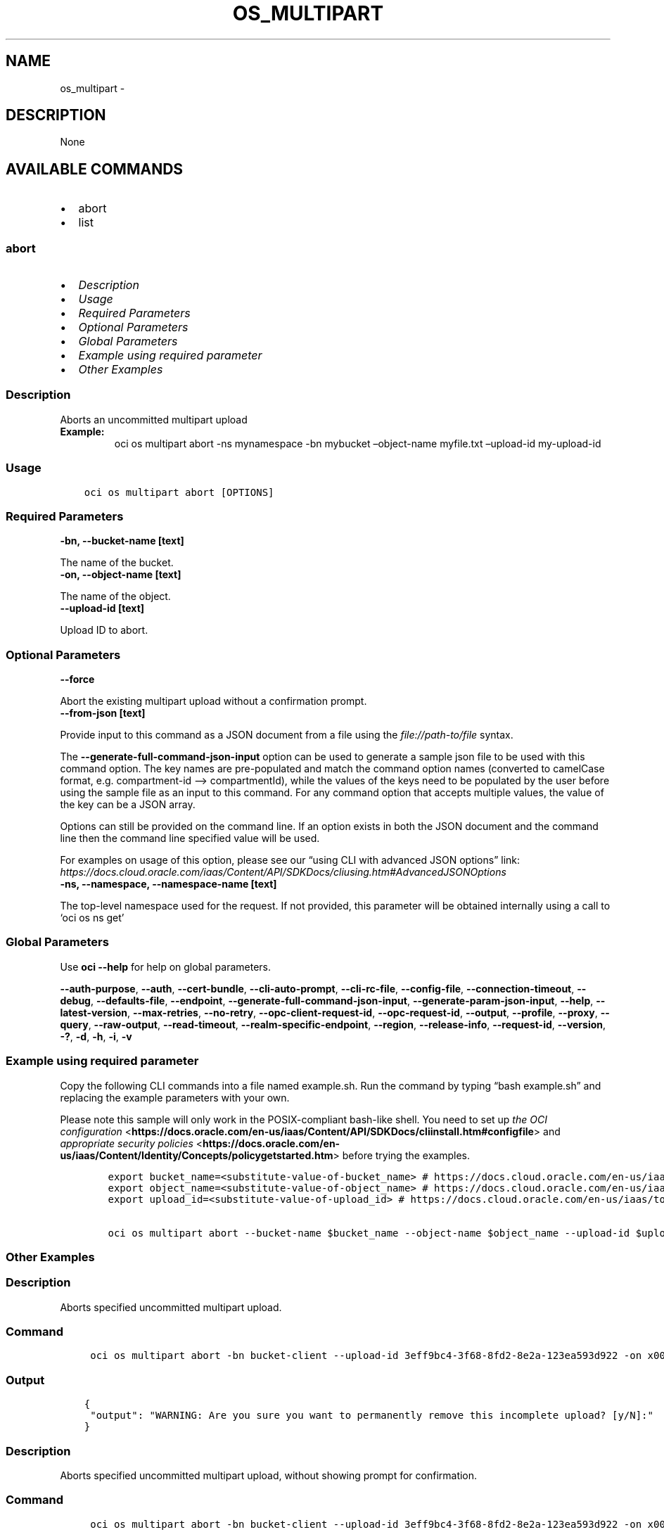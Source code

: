 .\" Man page generated from reStructuredText.
.
.TH "OS_MULTIPART" "1" "Dec 02, 2023" "3.37.0" "OCI CLI Command Reference"
.SH NAME
os_multipart \- 
.
.nr rst2man-indent-level 0
.
.de1 rstReportMargin
\\$1 \\n[an-margin]
level \\n[rst2man-indent-level]
level margin: \\n[rst2man-indent\\n[rst2man-indent-level]]
-
\\n[rst2man-indent0]
\\n[rst2man-indent1]
\\n[rst2man-indent2]
..
.de1 INDENT
.\" .rstReportMargin pre:
. RS \\$1
. nr rst2man-indent\\n[rst2man-indent-level] \\n[an-margin]
. nr rst2man-indent-level +1
.\" .rstReportMargin post:
..
.de UNINDENT
. RE
.\" indent \\n[an-margin]
.\" old: \\n[rst2man-indent\\n[rst2man-indent-level]]
.nr rst2man-indent-level -1
.\" new: \\n[rst2man-indent\\n[rst2man-indent-level]]
.in \\n[rst2man-indent\\n[rst2man-indent-level]]u
..
.SH DESCRIPTION
.sp
None
.SH AVAILABLE COMMANDS
.INDENT 0.0
.IP \(bu 2
abort
.IP \(bu 2
list
.UNINDENT
.SS \fBabort\fP
.INDENT 0.0
.IP \(bu 2
\fI\%Description\fP
.IP \(bu 2
\fI\%Usage\fP
.IP \(bu 2
\fI\%Required Parameters\fP
.IP \(bu 2
\fI\%Optional Parameters\fP
.IP \(bu 2
\fI\%Global Parameters\fP
.IP \(bu 2
\fI\%Example using required parameter\fP
.IP \(bu 2
\fI\%Other Examples\fP
.UNINDENT
.SS Description
.sp
Aborts an uncommitted multipart upload
.INDENT 0.0
.TP
.B Example:
oci os multipart abort \-ns mynamespace \-bn mybucket –object\-name myfile.txt –upload\-id my\-upload\-id
.UNINDENT
.SS Usage
.INDENT 0.0
.INDENT 3.5
.sp
.nf
.ft C
oci os multipart abort [OPTIONS]
.ft P
.fi
.UNINDENT
.UNINDENT
.SS Required Parameters
.INDENT 0.0
.TP
.B \-bn, \-\-bucket\-name [text]
.UNINDENT
.sp
The name of the bucket.
.INDENT 0.0
.TP
.B \-on, \-\-object\-name [text]
.UNINDENT
.sp
The name of the object.
.INDENT 0.0
.TP
.B \-\-upload\-id [text]
.UNINDENT
.sp
Upload ID to abort.
.SS Optional Parameters
.INDENT 0.0
.TP
.B \-\-force
.UNINDENT
.sp
Abort the existing multipart upload without a confirmation prompt.
.INDENT 0.0
.TP
.B \-\-from\-json [text]
.UNINDENT
.sp
Provide input to this command as a JSON document from a file using the \fI\%file://path\-to/file\fP syntax.
.sp
The \fB\-\-generate\-full\-command\-json\-input\fP option can be used to generate a sample json file to be used with this command option. The key names are pre\-populated and match the command option names (converted to camelCase format, e.g. compartment\-id –> compartmentId), while the values of the keys need to be populated by the user before using the sample file as an input to this command. For any command option that accepts multiple values, the value of the key can be a JSON array.
.sp
Options can still be provided on the command line. If an option exists in both the JSON document and the command line then the command line specified value will be used.
.sp
For examples on usage of this option, please see our “using CLI with advanced JSON options” link: \fI\%https://docs.cloud.oracle.com/iaas/Content/API/SDKDocs/cliusing.htm#AdvancedJSONOptions\fP
.INDENT 0.0
.TP
.B \-ns, \-\-namespace, \-\-namespace\-name [text]
.UNINDENT
.sp
The top\-level namespace used for the request. If not provided, this parameter will be obtained internally using a call to ‘oci os ns get’
.SS Global Parameters
.sp
Use \fBoci \-\-help\fP for help on global parameters.
.sp
\fB\-\-auth\-purpose\fP, \fB\-\-auth\fP, \fB\-\-cert\-bundle\fP, \fB\-\-cli\-auto\-prompt\fP, \fB\-\-cli\-rc\-file\fP, \fB\-\-config\-file\fP, \fB\-\-connection\-timeout\fP, \fB\-\-debug\fP, \fB\-\-defaults\-file\fP, \fB\-\-endpoint\fP, \fB\-\-generate\-full\-command\-json\-input\fP, \fB\-\-generate\-param\-json\-input\fP, \fB\-\-help\fP, \fB\-\-latest\-version\fP, \fB\-\-max\-retries\fP, \fB\-\-no\-retry\fP, \fB\-\-opc\-client\-request\-id\fP, \fB\-\-opc\-request\-id\fP, \fB\-\-output\fP, \fB\-\-profile\fP, \fB\-\-proxy\fP, \fB\-\-query\fP, \fB\-\-raw\-output\fP, \fB\-\-read\-timeout\fP, \fB\-\-realm\-specific\-endpoint\fP, \fB\-\-region\fP, \fB\-\-release\-info\fP, \fB\-\-request\-id\fP, \fB\-\-version\fP, \fB\-?\fP, \fB\-d\fP, \fB\-h\fP, \fB\-i\fP, \fB\-v\fP
.SS Example using required parameter
.sp
Copy the following CLI commands into a file named example.sh. Run the command by typing “bash example.sh” and replacing the example parameters with your own.
.sp
Please note this sample will only work in the POSIX\-compliant bash\-like shell. You need to set up \fI\%the OCI configuration\fP <\fBhttps://docs.oracle.com/en-us/iaas/Content/API/SDKDocs/cliinstall.htm#configfile\fP> and \fI\%appropriate security policies\fP <\fBhttps://docs.oracle.com/en-us/iaas/Content/Identity/Concepts/policygetstarted.htm\fP> before trying the examples.
.INDENT 0.0
.INDENT 3.5
.sp
.nf
.ft C
    export bucket_name=<substitute\-value\-of\-bucket_name> # https://docs.cloud.oracle.com/en\-us/iaas/tools/oci\-cli/latest/oci_cli_docs/cmdref/os/multipart/abort.html#cmdoption\-bucket\-name
    export object_name=<substitute\-value\-of\-object_name> # https://docs.cloud.oracle.com/en\-us/iaas/tools/oci\-cli/latest/oci_cli_docs/cmdref/os/multipart/abort.html#cmdoption\-object\-name
    export upload_id=<substitute\-value\-of\-upload_id> # https://docs.cloud.oracle.com/en\-us/iaas/tools/oci\-cli/latest/oci_cli_docs/cmdref/os/multipart/abort.html#cmdoption\-upload\-id

    oci os multipart abort \-\-bucket\-name $bucket_name \-\-object\-name $object_name \-\-upload\-id $upload_id
.ft P
.fi
.UNINDENT
.UNINDENT
.SS Other Examples
.SS Description
.sp
Aborts specified uncommitted multipart upload.
.SS Command
.INDENT 0.0
.INDENT 3.5
.sp
.nf
.ft C
 oci os multipart abort \-bn bucket\-client \-\-upload\-id 3eff9bc4\-3f68\-8fd2\-8e2a\-123ea593d922 \-on x001
.ft P
.fi
.UNINDENT
.UNINDENT
.SS Output
.INDENT 0.0
.INDENT 3.5
.sp
.nf
.ft C
{
 "output": "WARNING: Are you sure you want to permanently remove this incomplete upload? [y/N]:"
}
.ft P
.fi
.UNINDENT
.UNINDENT
.SS Description
.sp
Aborts specified uncommitted multipart upload, without showing prompt for confirmation.
.SS Command
.INDENT 0.0
.INDENT 3.5
.sp
.nf
.ft C
 oci os multipart abort \-bn bucket\-client \-\-upload\-id 3eff9bc4\-3f68\-8fd2\-8e2a\-123ea593d922 \-on x001 \-\-force
.ft P
.fi
.UNINDENT
.UNINDENT
.SS Output
.INDENT 0.0
.INDENT 3.5
.sp
.nf
.ft C
{
 "output": null
}
.ft P
.fi
.UNINDENT
.UNINDENT
.SS Description
.sp
Aborts specified uncommitted multipart upload in specified namespace.
.SS Command
.INDENT 0.0
.INDENT 3.5
.sp
.nf
.ft C
 oci os multipart abort \-bn bucket\-client \-\-upload\-id b35fa1c0\-df46\-00bd\-b9c4\-58e946c547a2 \-on x001 \-ns bmcostests
.ft P
.fi
.UNINDENT
.UNINDENT
.SS Output
.INDENT 0.0
.INDENT 3.5
.sp
.nf
.ft C
{
 "output": "WARNING: Are you sure you want to permanently remove this incomplete upload? [y/N]:"
}
.ft P
.fi
.UNINDENT
.UNINDENT
.SS \fBlist\fP
.INDENT 0.0
.IP \(bu 2
\fI\%Description\fP
.IP \(bu 2
\fI\%Usage\fP
.IP \(bu 2
\fI\%Required Parameters\fP
.IP \(bu 2
\fI\%Optional Parameters\fP
.IP \(bu 2
\fI\%Global Parameters\fP
.IP \(bu 2
\fI\%Example using required parameter\fP
.IP \(bu 2
\fI\%Other Examples\fP
.UNINDENT
.SS Description
.sp
Lists all of the in\-progress multipart uploads for the given bucket in the given Object Storage namespace.
.SS Usage
.INDENT 0.0
.INDENT 3.5
.sp
.nf
.ft C
oci os multipart list [OPTIONS]
.ft P
.fi
.UNINDENT
.UNINDENT
.SS Required Parameters
.INDENT 0.0
.TP
.B \-\-bucket\-name, \-bn [text]
.UNINDENT
.sp
The name of the bucket. Avoid entering confidential information. Example: \fImy\-new\-bucket1\fP
.SS Optional Parameters
.INDENT 0.0
.TP
.B \-\-all
.UNINDENT
.sp
Fetches all pages of results. If you provide this option, then you cannot provide the \fB\-\-limit\fP option.
.INDENT 0.0
.TP
.B \-\-from\-json [text]
.UNINDENT
.sp
Provide input to this command as a JSON document from a file using the \fI\%file://path\-to/file\fP syntax.
.sp
The \fB\-\-generate\-full\-command\-json\-input\fP option can be used to generate a sample json file to be used with this command option. The key names are pre\-populated and match the command option names (converted to camelCase format, e.g. compartment\-id –> compartmentId), while the values of the keys need to be populated by the user before using the sample file as an input to this command. For any command option that accepts multiple values, the value of the key can be a JSON array.
.sp
Options can still be provided on the command line. If an option exists in both the JSON document and the command line then the command line specified value will be used.
.sp
For examples on usage of this option, please see our “using CLI with advanced JSON options” link: \fI\%https://docs.cloud.oracle.com/iaas/Content/API/SDKDocs/cliusing.htm#AdvancedJSONOptions\fP
.INDENT 0.0
.TP
.B \-\-limit [integer]
.UNINDENT
.sp
For list pagination. The maximum number of results per page, or items to return in a paginated “List” call. For important details about how pagination works, see \fI\%List Pagination\fP <\fBhttps://docs.cloud.oracle.com/iaas/Content/API/Concepts/usingapi.htm#nine\fP>\&.
.INDENT 0.0
.TP
.B \-\-namespace\-name, \-\-namespace, \-ns [text]
.UNINDENT
.sp
The Object Storage namespace used for the request. If not provided, this parameter will be obtained internally using a call to ‘oci os ns get’
.INDENT 0.0
.TP
.B \-\-page [text]
.UNINDENT
.sp
For list pagination. The value of the \fIopc\-next\-page\fP response header from the previous “List” call. For important details about how pagination works, see \fI\%List Pagination\fP <\fBhttps://docs.cloud.oracle.com/iaas/Content/API/Concepts/usingapi.htm#nine\fP>\&.
.INDENT 0.0
.TP
.B \-\-page\-size [integer]
.UNINDENT
.sp
When fetching results, the number of results to fetch per call. Only valid when used with \fB\-\-all\fP or \fB\-\-limit\fP, and ignored otherwise.
.SS Global Parameters
.sp
Use \fBoci \-\-help\fP for help on global parameters.
.sp
\fB\-\-auth\-purpose\fP, \fB\-\-auth\fP, \fB\-\-cert\-bundle\fP, \fB\-\-cli\-auto\-prompt\fP, \fB\-\-cli\-rc\-file\fP, \fB\-\-config\-file\fP, \fB\-\-connection\-timeout\fP, \fB\-\-debug\fP, \fB\-\-defaults\-file\fP, \fB\-\-endpoint\fP, \fB\-\-generate\-full\-command\-json\-input\fP, \fB\-\-generate\-param\-json\-input\fP, \fB\-\-help\fP, \fB\-\-latest\-version\fP, \fB\-\-max\-retries\fP, \fB\-\-no\-retry\fP, \fB\-\-opc\-client\-request\-id\fP, \fB\-\-opc\-request\-id\fP, \fB\-\-output\fP, \fB\-\-profile\fP, \fB\-\-proxy\fP, \fB\-\-query\fP, \fB\-\-raw\-output\fP, \fB\-\-read\-timeout\fP, \fB\-\-realm\-specific\-endpoint\fP, \fB\-\-region\fP, \fB\-\-release\-info\fP, \fB\-\-request\-id\fP, \fB\-\-version\fP, \fB\-?\fP, \fB\-d\fP, \fB\-h\fP, \fB\-i\fP, \fB\-v\fP
.SS Example using required parameter
.sp
Copy the following CLI commands into a file named example.sh. Run the command by typing “bash example.sh” and replacing the example parameters with your own.
.sp
Please note this sample will only work in the POSIX\-compliant bash\-like shell. You need to set up \fI\%the OCI configuration\fP <\fBhttps://docs.oracle.com/en-us/iaas/Content/API/SDKDocs/cliinstall.htm#configfile\fP> and \fI\%appropriate security policies\fP <\fBhttps://docs.oracle.com/en-us/iaas/Content/Identity/Concepts/policygetstarted.htm\fP> before trying the examples.
.INDENT 0.0
.INDENT 3.5
.sp
.nf
.ft C
    export bucket_name=<substitute\-value\-of\-bucket_name> # https://docs.cloud.oracle.com/en\-us/iaas/tools/oci\-cli/latest/oci_cli_docs/cmdref/os/multipart/list.html#cmdoption\-bucket\-name

    oci os multipart list \-\-bucket\-name $bucket_name
.ft P
.fi
.UNINDENT
.UNINDENT
.SS Other Examples
.SS Description
.sp
Lists at most first 1000 in\-progress multipart uploads for the given bucket.
.SS Command
.INDENT 0.0
.INDENT 3.5
.sp
.nf
.ft C
 oci os multipart list \-bn bucket\-client
.ft P
.fi
.UNINDENT
.UNINDENT
.SS Output
.INDENT 0.0
.INDENT 3.5
.sp
.nf
.ft C
{
 "data": [
      {
           "bucket": "bucket\-client",
           "namespace": "bmcostests",
           "object": "x001",
           "storage\-tier": "Standard",
           "time\-created": "2022\-12\-20T13:08:32.827000+00:00",
           "upload\-id": "3eff9bc4\-3f68\-8fd2\-8e2a\-123ea593d922"
      },
      {
           "bucket": "bucket\-client",
           "namespace": "bmcostests",
           "object": "x001",
           "storage\-tier": "Standard",
           "time\-created": "2022\-12\-20T13:07:47.759000+00:00",
           "upload\-id": "b35fa1c0\-df46\-00bd\-b9c4\-58e946c547a2"
      },
      {
           "bucket": "bucket\-client",
           "namespace": "bmcostests",
           "object": "x002",
           "storage\-tier": "Standard",
           "time\-created": "2022\-12\-20T13:20:30.955000+00:00",
           "upload\-id": "08817535\-8e7e\-b460\-dd51\-6dba34103f45"
      }
 ]
}
.ft P
.fi
.UNINDENT
.UNINDENT
.SS Description
.sp
Lists all of the in\-progress multipart uploads for the given bucket.
.SS Command
.INDENT 0.0
.INDENT 3.5
.sp
.nf
.ft C
 oci os multipart list \-bn bucket\-client \-\-all
.ft P
.fi
.UNINDENT
.UNINDENT
.SS Output
.INDENT 0.0
.INDENT 3.5
.sp
.nf
.ft C
{
 "data": [
      {
           "bucket": "bucket\-client",
           "namespace": "bmcostests",
           "object": "x001",
           "storage\-tier": "Standard",
           "time\-created": "2022\-12\-20T13:08:32.827000+00:00",
           "upload\-id": "3eff9bc4\-3f68\-8fd2\-8e2a\-123ea593d922"
      },
      {
           "bucket": "bucket\-client",
           "namespace": "bmcostests",
           "object": "x001",
           "storage\-tier": "Standard",
           "time\-created": "2022\-12\-20T13:07:47.759000+00:00",
           "upload\-id": "b35fa1c0\-df46\-00bd\-b9c4\-58e946c547a2"
      },
      {
           "bucket": "bucket\-client",
           "namespace": "bmcostests",
           "object": "x002",
           "storage\-tier": "Standard",
           "time\-created": "2022\-12\-20T13:20:30.955000+00:00",
           "upload\-id": "08817535\-8e7e\-b460\-dd51\-6dba34103f45"
      }
 ]
}
.ft P
.fi
.UNINDENT
.UNINDENT
.SS Description
.sp
Lists in\-progress multipart uploads for the given bucket, with maximum result per page equal to specified limit.
.SS Command
.INDENT 0.0
.INDENT 3.5
.sp
.nf
.ft C
 oci os multipart list \-bn bucket\-client \-\-limit 1
.ft P
.fi
.UNINDENT
.UNINDENT
.SS Output
.INDENT 0.0
.INDENT 3.5
.sp
.nf
.ft C
{
 "data": [
      {
           "bucket": "bucket\-client",
           "namespace": "bmcostests",
           "object": "x001",
           "storage\-tier": "Standard",
           "time\-created": "2022\-12\-20T13:08:32.827000+00:00",
           "upload\-id": "3eff9bc4\-3f68\-8fd2\-8e2a\-123ea593d922"
      }
 ],
 "opc\-next\-page": "1:xHAPKMbm64PPwzxjiFuh92_3fp_i7y6Ek2lTYQUlqsfzSdHr6Idw3TXT4YuCTLRvD\-OokI5TsGnm_rQR2QXLz\-krPLN6CQlE9Qvh2PRZZy36map0yPD2MC9nFvDgCmw2"
}
.ft P
.fi
.UNINDENT
.UNINDENT
.SS Description
.sp
Lists all of the in\-progress multipart uploads for the given bucket in specified namespace.
.SS Command
.INDENT 0.0
.INDENT 3.5
.sp
.nf
.ft C
 oci os multipart list \-bn bucket\-client \-ns bmcostests
.ft P
.fi
.UNINDENT
.UNINDENT
.SS Output
.INDENT 0.0
.INDENT 3.5
.sp
.nf
.ft C
{
 "data": [
      {
           "bucket": "bucket\-client",
           "namespace": "bmcostests",
           "object": "x001",
           "storage\-tier": "Standard",
           "time\-created": "2022\-12\-20T13:08:32.827000+00:00",
           "upload\-id": "3eff9bc4\-3f68\-8fd2\-8e2a\-123ea593d922"
      },
      {
           "bucket": "bucket\-client",
           "namespace": "bmcostests",
           "object": "x001",
           "storage\-tier": "Standard",
           "time\-created": "2022\-12\-20T13:07:47.759000+00:00",
           "upload\-id": "b35fa1c0\-df46\-00bd\-b9c4\-58e946c547a2"
      },
      {
           "bucket": "bucket\-client",
           "namespace": "bmcostests",
           "object": "x002",
           "storage\-tier": "Standard",
           "time\-created": "2022\-12\-20T13:20:30.955000+00:00",
           "upload\-id": "08817535\-8e7e\-b460\-dd51\-6dba34103f45"
      }
 ]
}
.ft P
.fi
.UNINDENT
.UNINDENT
.SS Description
.sp
Lists all of the in\-progress multipart uploads, taking input from json file
.SS Command
.INDENT 0.0
.INDENT 3.5
.sp
.nf
.ft C
 oci os multipart list \-\-from\-json file://json_input.json
.ft P
.fi
.UNINDENT
.UNINDENT
.SS Output
.INDENT 0.0
.INDENT 3.5
.sp
.nf
.ft C
{
 "data": [
      {
           "bucket": "bucket\-client",
           "namespace": "bmcostests",
           "object": "x001",
           "storage\-tier": "Standard",
           "time\-created": "2022\-12\-20T13:08:32.827000+00:00",
           "upload\-id": "3eff9bc4\-3f68\-8fd2\-8e2a\-123ea593d922"
      }
 ],
 "opc\-next\-page": "1:35y_1tAK\-Y2rnutxGG2nam_3fp_i7y6Ek2lTYQUlqsfzSdHr6Idw3TXT4YuCTLRvD\-OokI5TsGnm_rQR2QXLz\-krPLN6CQlE9Qvh2PRZZy36map0yPD2MC9nFvDgCmw2"
}
.ft P
.fi
.UNINDENT
.UNINDENT
.SH AUTHOR
Oracle
.SH COPYRIGHT
2016, 2023, Oracle
.\" Generated by docutils manpage writer.
.
